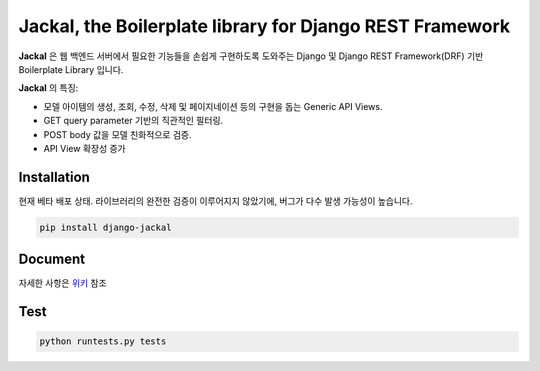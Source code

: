 Jackal, the Boilerplate library for Django REST Framework
-------------------------------------------------------------

.. image:: https://badge.fury.io/py/django-jackal.svg
    :target: https://badge.fury.io/py/django-jackal

.. image:: https://github.com/joyongjin/Jackal/raw/master/images/jackal.jpg
    :width: 720px
    :align: center


**Jackal** 은 웹 백엔드 서버에서 필요한 기능들을 손쉽게 구현하도록 도와주는 Django 및 Django REST Framework(DRF) 기반 Boilerplate Library 입니다.

**Jackal** 의 특징:

* 모델 아이템의 생성, 조회, 수정, 삭제 및 페이지네이션 등의 구현을 돕는 Generic API Views.
* GET query parameter 기반의 직관적인 필터링.
* POST body 값을 모델 친화적으로 검증.
* API View 확장성 증가

Installation
===============

현재 베타 배포 상태. 라이브러리의 완전한 검증이 이루어지지 않았기에, 버그가 다수 발생 가능성이 높습니다.


.. code::

    pip install django-jackal


Document
============

자세한 사항은 위키_ 참조

.. _위키: https://github.com/joyongjin/jackal/wiki

Test
============

.. code::

    python runtests.py tests
